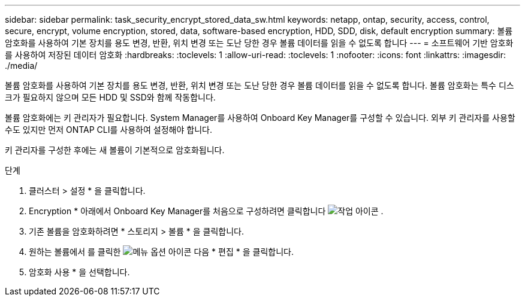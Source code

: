 ---
sidebar: sidebar 
permalink: task_security_encrypt_stored_data_sw.html 
keywords: netapp, ontap, security, access, control, secure, encrypt, volume encryption, stored, data, software-based encryption, HDD, SDD, disk, default encryption 
summary: 볼륨 암호화를 사용하여 기본 장치를 용도 변경, 반환, 위치 변경 또는 도난 당한 경우 볼륨 데이터를 읽을 수 없도록 합니다 
---
= 소프트웨어 기반 암호화를 사용하여 저장된 데이터 암호화
:hardbreaks:
:toclevels: 1
:allow-uri-read: 
:toclevels: 1
:nofooter: 
:icons: font
:linkattrs: 
:imagesdir: ./media/


[role="lead"]
볼륨 암호화를 사용하여 기본 장치를 용도 변경, 반환, 위치 변경 또는 도난 당한 경우 볼륨 데이터를 읽을 수 없도록 합니다. 볼륨 암호화는 특수 디스크가 필요하지 않으며 모든 HDD 및 SSD와 함께 작동합니다.

볼륨 암호화에는 키 관리자가 필요합니다. System Manager를 사용하여 Onboard Key Manager를 구성할 수 있습니다. 외부 키 관리자를 사용할 수도 있지만 먼저 ONTAP CLI를 사용하여 설정해야 합니다.

키 관리자를 구성한 후에는 새 볼륨이 기본적으로 암호화됩니다.

.단계
. 클러스터 > 설정 * 을 클릭합니다.
. Encryption * 아래에서 Onboard Key Manager를 처음으로 구성하려면 클릭합니다 image:icon_gear.gif["작업 아이콘"] .
. 기존 볼륨을 암호화하려면 * 스토리지 > 볼륨 * 을 클릭합니다.
. 원하는 볼륨에서 를 클릭한 image:icon_kabob.gif["메뉴 옵션 아이콘"] 다음 * 편집 * 을 클릭합니다.
. 암호화 사용 * 을 선택합니다.

